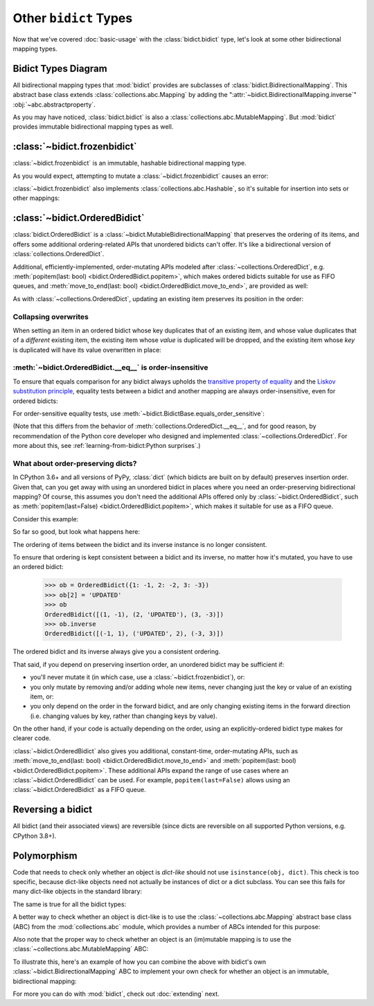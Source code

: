 Other ``bidict`` Types
======================

Now that we've covered
:doc:`basic-usage` with the :class:`bidict.bidict` type,
let's look at some other bidirectional mapping types.


Bidict Types Diagram
--------------------

.. image:: _static/bidict-types-diagram.png
   :target: _static/bidict-types-diagram.png
   :alt: bidict types diagram

All bidirectional mapping types that :mod:`bidict` provides
are subclasses of :class:`bidict.BidirectionalMapping`.
This abstract base class
extends :class:`collections.abc.Mapping`
by adding the
":attr:`~bidict.BidirectionalMapping.inverse`"
:obj:`~abc.abstractproperty`.

As you may have noticed,
:class:`bidict.bidict` is also
a :class:`collections.abc.MutableMapping`.
But :mod:`bidict` provides
immutable bidirectional mapping types as well.


:class:`~bidict.frozenbidict`
-----------------------------

:class:`~bidict.frozenbidict`
is an immutable, hashable bidirectional mapping type.

As you would expect,
attempting to mutate a
:class:`~bidict.frozenbidict`
causes an error:

.. doctest::

   >>> from bidict import frozenbidict
   >>> f = frozenbidict({'H': 'hydrogen'})
   >>> f['C'] = 'carbon'
   Traceback (most recent call last):
       ...
   TypeError: 'frozenbidict' object does not support item assignment


:class:`~bidict.frozenbidict`
also implements :class:`collections.abc.Hashable`,
so it's suitable for insertion into sets or other mappings:

.. doctest::

   >>> my_set = {f}      # not an error
   >>> my_dict = {f: 1}  # also not an error


:class:`~bidict.OrderedBidict`
------------------------------

:class:`bidict.OrderedBidict`
is a :class:`~bidict.MutableBidirectionalMapping`
that preserves the ordering of its items,
and offers some additional ordering-related APIs
that unordered bidicts can't offer.
It's like a bidirectional version of :class:`collections.OrderedDict`.

.. doctest::

   >>> from bidict import OrderedBidict
   >>> element_by_symbol = OrderedBidict({
   ...     'H': 'hydrogen', 'He': 'helium', 'Li': 'lithium'})

   >>> element_by_symbol.inverse
   OrderedBidict([('hydrogen', 'H'), ('helium', 'He'), ('lithium', 'Li')])

   >>> first, second, third = element_by_symbol.values()
   >>> first, second, third
   ('hydrogen', 'helium', 'lithium')

   >>> # Insert an additional item and verify it now comes last:
   >>> element_by_symbol['Be'] = 'beryllium'
   >>> last_item = list(element_by_symbol.items())[-1]
   >>> last_item
   ('Be', 'beryllium')

Additional, efficiently-implemented, order-mutating APIs
modeled after :class:`~collections.OrderedDict`, e.g.
:meth:`popitem(last: bool) <bidict.OrderedBidict.popitem>`,
which makes ordered bidicts suitable for use as FIFO queues, and
:meth:`move_to_end(last: bool) <bidict.OrderedBidict.move_to_end>`,
are provided as well:

.. doctest::

   >>> element_by_symbol.popitem(last=True)   # Remove the last item
   ('Be', 'beryllium')
   >>> element_by_symbol.popitem(last=False)  # Remove the first item
   ('H', 'hydrogen')

   >>> # Re-adding hydrogen after it's been removed moves it to the end:
   >>> element_by_symbol['H'] = 'hydrogen'
   >>> element_by_symbol
   OrderedBidict([('He', 'helium'), ('Li', 'lithium'), ('H', 'hydrogen')])

   >>> # But there's also a `move_to_end` method just for this purpose:
   >>> element_by_symbol.move_to_end('Li')
   >>> element_by_symbol
   OrderedBidict([('He', 'helium'), ('H', 'hydrogen'), ('Li', 'lithium')])

   >>> element_by_symbol.move_to_end('H', last=False)  # move to front
   >>> element_by_symbol
   OrderedBidict([('H', 'hydrogen'), ('He', 'helium'), ('Li', 'lithium')])

As with :class:`~collections.OrderedDict`,
updating an existing item preserves its position in the order:

.. doctest::

   >>> element_by_symbol['He'] = 'updated in place!'
   >>> element_by_symbol
   OrderedBidict([('H', 'hydrogen'), ('He', 'updated in place!'), ('Li', 'lithium')])


Collapsing overwrites
#####################

When setting an item in an ordered bidict
whose key duplicates that of an existing item,
and whose value duplicates that of a *different* existing item,
the existing item whose *value* is duplicated will be dropped,
and the existing item whose *key* is duplicated
will have its value overwritten in place:

.. doctest::

   >>> o = OrderedBidict([(1, 2), (3, 4), (5, 6), (7, 8)])
   >>> o.forceput(3, 8)  # item with duplicated value (7, 8) is dropped...
   >>> o  # and the item with duplicated key (3, 4) is updated in place:
   OrderedBidict([(1, 2), (3, 8), (5, 6)])
   >>> # (3, 8) took the place of (3, 4), not (7, 8)

   >>> o = OrderedBidict([(1, 2), (3, 4), (5, 6), (7, 8)])  # as before
   >>> o.forceput(5, 2)  # another example
   >>> o
   OrderedBidict([(3, 4), (5, 2), (7, 8)])
   >>> # (5, 2) took the place of (5, 6), not (1, 2)


.. _eq-order-insensitive:

:meth:`~bidict.OrderedBidict.__eq__` is order-insensitive
#########################################################

To ensure that equals comparison for any bidict always upholds the
`transitive property of equality
<https://en.wikipedia.org/wiki/Equality_(mathematics)#Basic_properties>`__ and the
`Liskov substitution principle <https://en.wikipedia.org/wiki/Liskov_substitution_principle>`__,
equality tests between a bidict and another mapping
are always order-insensitive,
even for ordered bidicts:

.. doctest::

   >>> o1 = OrderedBidict({1: 1, 2: 2})
   >>> o2 = OrderedBidict({2: 2, 1: 1})
   >>> o1 == o2
   True

For order-sensitive equality tests, use
:meth:`~bidict.BidictBase.equals_order_sensitive`:

.. doctest::

   >>> o1.equals_order_sensitive(o2)
   False

(Note that this differs from the behavior of
:meth:`collections.OrderedDict.__eq__`,
and for good reason,
by recommendation of the Python core developer
who designed and implemented :class:`~collections.OrderedDict`.
For more about this, see
:ref:`learning-from-bidict:Python surprises`.)


What about order-preserving dicts?
##################################

In CPython 3.6+ and all versions of PyPy,
:class:`dict` (which bidicts are built on by default)
preserves insertion order.
Given that, can you get away with
using an unordered bidict
in places where you need
an order-preserving bidirectional mapping?
Of course, this assumes you don't need the additional APIs
offered only by :class:`~bidict.OrderedBidict`, such as
:meth:`popitem(last=False) <bidict.OrderedBidict.popitem>`,
which makes it suitable for use as a FIFO queue.

Consider this example:

.. doctest::

    >>> b = bidict({1: -1, 2: -2, 3: -3})
    >>> b[2] = 'UPDATED'
    >>> b
    bidict({1: -1, 2: 'UPDATED', 3: -3})

So far so good, but look what happens here:

.. doctest::

    >>> b.inverse
    bidict({-1: 1, -3: 3, 'UPDATED': 2})

The ordering of items between the bidict
and its inverse instance is no longer consistent.

To ensure that ordering is kept consistent
between a bidict and its inverse,
no matter how it's mutated,
you have to use an ordered bidict:

    >>> ob = OrderedBidict({1: -1, 2: -2, 3: -3})
    >>> ob[2] = 'UPDATED'
    >>> ob
    OrderedBidict([(1, -1), (2, 'UPDATED'), (3, -3)])
    >>> ob.inverse
    OrderedBidict([(-1, 1), ('UPDATED', 2), (-3, 3)])

The ordered bidict and its inverse always give you a consistent ordering.

That said, if you depend on preserving insertion order,
an unordered bidict may be sufficient if:

* you'll never mutate it
  (in which case, use a :class:`~bidict.frozenbidict`),
  or:

* you only mutate by removing and/or adding whole new items,
  never changing just the key or value of an existing item,
  or:

* you only depend on the order in the forward bidict,
  and are only changing existing items in the forward direction
  (i.e. changing values by key, rather than changing keys by value).

On the other hand, if your code is actually depending on the order,
using an explicitly-ordered bidict type makes for clearer code.

:class:`~bidict.OrderedBidict` also gives you
additional, constant-time, order-mutating APIs, such as
:meth:`move_to_end(last: bool) <bidict.OrderedBidict.move_to_end>` and
:meth:`popitem(last: bool) <bidict.OrderedBidict.popitem>`.
These additional APIs expand the range of use cases
where an :class:`~bidict.OrderedBidict` can be used.
For example, ``popitem(last=False)`` allows using an
:class:`~bidict.OrderedBidict` as a FIFO queue.


Reversing a bidict
------------------

All bidict (and their associated views) are reversible
(since dicts are reversible on all supported Python versions,
e.g. CPython 3.8+).

.. doctest::

    >>> b = bidict({1: 'one', 2: 'two', 3: 'three'})
    >>> list(reversed(b))
    [3, 2, 1]
    >>> list(reversed(b.items()))
    [(3, 'three'), (2, 'two'), (1, 'one')]


Polymorphism
------------

Code that needs to check only whether an object is *dict-like*
should not use ``isinstance(obj, dict)``.
This check is too specific, because dict-like objects need not
actually be instances of dict or a dict subclass.
You can see this fails for many dict-like objects in the standard library:

.. doctest::

   >>> from collections import ChainMap
   >>> chainmap = ChainMap()
   >>> isinstance(chainmap, dict)
   False

The same is true for all the bidict types:

.. doctest::

   >>> bi = bidict()
   >>> isinstance(bi, dict)
   False

A better way to check whether an object is dict-like
is to use the :class:`~collections.abc.Mapping`
abstract base class (ABC)
from the :mod:`collections.abc` module,
which provides a number of ABCs
intended for this purpose:

.. doctest::

   >>> isinstance(chainmap, Mapping)
   True
   >>> isinstance(bi, Mapping)
   True

Also note that the proper way to check whether an object
is an (im)mutable mapping is to use the
:class:`~collections.abc.MutableMapping` ABC:

.. doctest::

   >>> isinstance(chainmap, MutableMapping)
   True
   >>> isinstance(bi, MutableMapping)
   True

To illustrate this,
here's an example of how you can combine the above
with bidict's own :class:`~bidict.BidirectionalMapping` ABC
to implement your own check for whether
an object is an immutable, bidirectional mapping:

.. doctest::

   >>> def is_immutable_bimap(obj):
   ...     return (isinstance(obj, BidirectionalMapping)
   ...             and not isinstance(obj, MutableMapping))

   >>> is_immutable_bimap(bidict())
   False

   >>> is_immutable_bimap(frozenbidict())
   True

For more you can do with :mod:`bidict`,
check out :doc:`extending` next.
